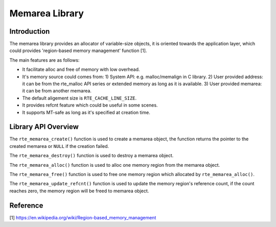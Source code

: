 ..  SPDX-License-Identifier: BSD-3-Clause
    Copyright(c) 2022 HiSilicon Limited

Memarea Library
===============

Introduction
------------

The memarea library provides an allocator of variable-size objects, it is
oriented towards the application layer, which could provides 'region-based
memory management' function [1].

The main features are as follows:

* It facilitate alloc and free of memory with low overhead.

* It's memory source could comes from: 1) System API: e.g. malloc/memalign in
  C library. 2) User provided address: it can be from the rte_malloc API series
  or extended memory as long as it is available. 3) User provided memarea: it
  can be from another memarea.

* The default aligement size is ``RTE_CACHE_LINE_SIZE``.

* It provides refcnt feature which could be useful in some scenes.

* It supports MT-safe as long as it's specified at creation time.

Library API Overview
--------------------

The ``rte_memarea_create()`` function is used to create a memarea object, the
function returns the pointer to the created memarea or ``NULL`` if the creation
failed.

The ``rte_memarea_destroy()`` function is used to destroy a memarea object.

The ``rte_memarea_alloc()`` function is used to alloc one memory region from
the memarea object.

The ``rte_memarea_free()`` function is used to free one memory region which
allocated by ``rte_memarea_alloc()``.

The ``rte_memarea_update_refcnt()`` function is used to update the memory
region's reference count, if the count reaches zero, the memory region will
be freed to memarea object.

Reference
---------

[1] https://en.wikipedia.org/wiki/Region-based_memory_management
